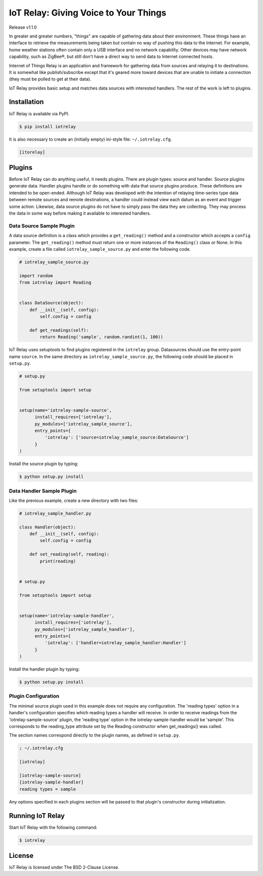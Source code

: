IoT Relay: Giving Voice to Your Things
========================================================================
Release v1.1.0

In greater and greater numbers, "things" are capable of gathering data
about their environment. These things have an interface to retrieve the
measurements being taken but contain no way of pushing this data to the
Internet. For example, home weather stations often contain only a USB
interface and no network capability. Other devices may have network
capability, such as ZigBee®, but still don't have a direct way to send
data to Internet connected hosts.

Internet of Things Relay is an application and framework for gathering
data from sources and relaying it to destinations. It is somewhat like
publish/subscribe except that it's geared more toward devices that are
unable to initiate a connection (they must be polled to get at their
data).

IoT Relay provides basic setup and matches data sources with interested
handlers. The rest of the work is left to plugins.

Installation
------------------------------------------------------------------------
IoT Relay is available via PyPI.

.. code-block:: bash

    $ pip install iotrelay

It is also necessary to create an (initially empty) ini-style
file: ``~/.iotrelay.cfg``.

.. code-block:: ini

    [itorelay]

Plugins
-----------------------------------------------------------------------
Before IoT Relay can do anything useful, it needs plugins. There are
plugin types: source and handler. Source plugins generate data. Handler
plugins handle or do something with data that source plugins produce.
These definitions are intended to be open-ended. Although IoT Relay was
developed with the intention of relaying time-series type data between
remote sources and remote destinations, a handler could instead view
each datum as an event and trigger some action. Likewise, data source
plugins do not have to simply pass the data they are collecting. They
may process the data in some way before making it available to
interested handlers.

Data Source Sample Plugin
~~~~~~~~~~~~~~~~~~~~~~~~~~~~~~~~~~~~~~~~~~~~~~~~~~~~~~~~~~~~~~~~~~~~~~~
A data source definition is a class which provides a ``get_reading()``
method and a constructor which accepts a ``config`` parameter. The
``get_reading()`` method must return one or more instances of the
``Reading()`` class or None. In this example,  create a file called
``iotrelay_sample_source.py`` and enter the following code.

.. code-block:: python

    # iotrelay_sample_source.py

    import random
    from iotrelay import Reading


    class DataSource(object):
        def __init__(self, config):
            self.config = config

        def get_readings(self):
            return Reading('sample', random.randint(1, 100))

IoT Relay uses setuptools to find plugins registered in the
``iotrelay`` group. Datasources should use the entry-point name
``source``. In the same directory as ``iotrelay_sample_source.py``,
the following code should be placed in ``setup.py``.

.. code-block:: python

    # setup.py

    from setuptools import setup


    setup(name='iotrelay-sample-source',
          install_requires=['iotrelay'],
          py_modules=['iotrelay_sample_source'],
          entry_points={
              'iotrelay': ['source=iotrelay_sample_source:DataSource']
          }
    )

Install the source plugin by typing:

.. code-block:: bash

    $ python setup.py install

Data Handler Sample Plugin
~~~~~~~~~~~~~~~~~~~~~~~~~~~~~~~~~~~~~~~~~~~~~~~~~~~~~~~~~~~~~~~~~~~~~~~
Like the previous example, create a new directory with two files:

.. code-block:: python

    # iotrelay_sample_handler.py

    class Handler(object):
        def __init__(self, config):
            self.config = config

        def set_reading(self, reading):
            print(reading)


    # setup.py

    from setuptools import setup


    setup(name='iotrelay-sample-handler',
          install_requires=['iotrelay'],
          py_modules=['iotrelay_sample_handler'],
          entry_points={
              'iotrelay': ['handler=iotrelay_sample_handler:Handler']
          }
    )

Install the handler plugin by typing:

.. code-block:: bash

    $ python setup.py install

Plugin Configuration
~~~~~~~~~~~~~~~~~~~~~~~~~~~~~~~~~~~~~~~~~~~~~~~~~~~~~~~~~~~~~~~~~~~~~~~
The minimal source plugin used in this example does not require any
configuration. The 'reading types' option in a handler's configuration
specifies which reading types a handler will receive. In order to
receive readings from the 'iotrelay-sample-source' plugin, the
'reading type' option in the iotrelay-sample-handler would be 'sample'.
This corresponds to the reading_type attribute set by the Reading
constructor when get_readings() was called.

The section names correspond directly to the plugin names, as defined
in ``setup.py``.

.. code-block:: ini

    ; ~/.iotrelay.cfg

    [iotrelay]

    [iotrelay-sample-source]
    [iotrelay-sample-handler]
    reading types = sample

Any options specified in each plugins section will be passed to that
plugin's constructor during initialization.

Running IoT Relay
------------------------------------------------------------------------
Start IoT Relay with the following command:

.. code-block:: bash

    $ iotrelay

License
-------------------------------------------------------------------------

IoT Relay is licensed under The BSD 2-Clause License.
